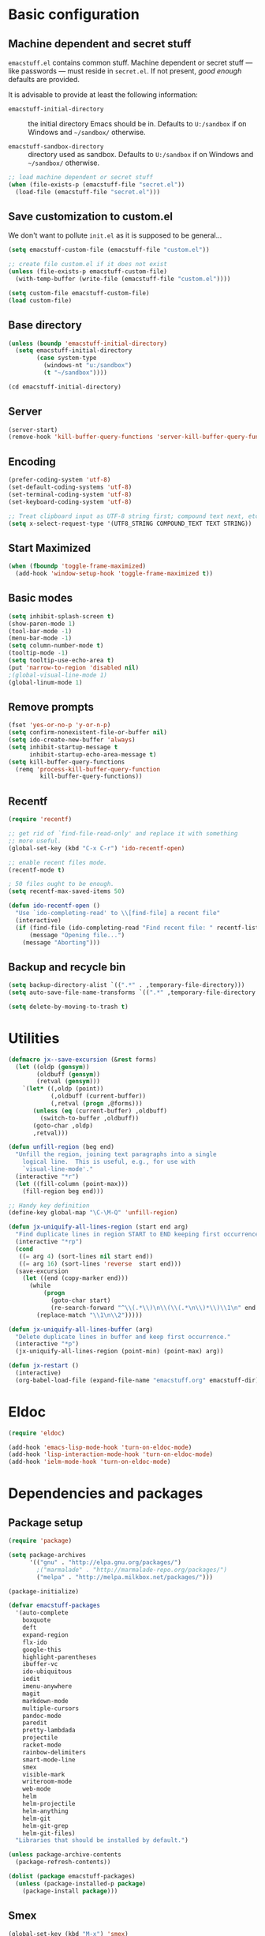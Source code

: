 #+SEQ_TODO: FIXME FIXED

* Basic configuration
** Machine dependent and secret stuff

=emacstuff.el= contains common stuff. Machine dependent or secret
stuff --- like passwords --- must reside in =secret.el=. If not
present, /good enough/ defaults are provided.

It is advisable to provide at least the following information:

  - =emacstuff-initial-directory= :: the initial directory Emacs
       should be in. Defaults to =U:/sandbox= if on Windows and
       =~/sandbox/= otherwise.

  - =emacstuff-sandbox-directory= :: directory used as
       sandbox. Defaults to =U:/sandbox= if on Windows and
       =~/sandbox/= otherwise.

#+begin_src emacs-lisp
  ;; load machine dependent or secret stuff
  (when (file-exists-p (emacstuff-file "secret.el"))
    (load-file (emacstuff-file "secret.el")))
#+end_src
** Save customization to custom.el
   We don't want to pollute =init.el= as it is supposed to be
   general...

#+begin_src emacs-lisp
  (setq emacstuff-custom-file (emacstuff-file "custom.el"))

  ;; create file custom.el if it does not exist
  (unless (file-exists-p emacstuff-custom-file)
    (with-temp-buffer (write-file (emacstuff-file "custom.el"))))

  (setq custom-file emacstuff-custom-file)
  (load custom-file)
#+end_src
** Base directory
#+begin_src emacs-lisp
  (unless (boundp 'emacstuff-initial-directory)
    (setq emacstuff-initial-directory
          (case system-type
            (windows-nt "u:/sandbox")
            (t "~/sandbox"))))

  (cd emacstuff-initial-directory)
#+end_src
** Server
#+begin_src emacs-lisp
  (server-start)
  (remove-hook 'kill-buffer-query-functions 'server-kill-buffer-query-function)
#+end_src
** Encoding
#+begin_src emacs-lisp
  (prefer-coding-system 'utf-8)
  (set-default-coding-systems 'utf-8)
  (set-terminal-coding-system 'utf-8)
  (set-keyboard-coding-system 'utf-8)

  ;; Treat clipboard input as UTF-8 string first; compound text next, etc.
  (setq x-select-request-type '(UTF8_STRING COMPOUND_TEXT TEXT STRING))
#+end_src
** Start Maximized
#+begin_src emacs-lisp
  (when (fboundp 'toggle-frame-maximized)
    (add-hook 'window-setup-hook 'toggle-frame-maximized t))
#+end_src
** Basic modes
#+begin_src emacs-lisp
  (setq inhibit-splash-screen t)
  (show-paren-mode 1)
  (tool-bar-mode -1)
  (menu-bar-mode -1)
  (setq column-number-mode t)
  (tooltip-mode -1)
  (setq tooltip-use-echo-area t)
  (put 'narrow-to-region 'disabled nil)
  ;(global-visual-line-mode 1)
  (global-linum-mode 1)
#+end_src
** Remove prompts
#+begin_src emacs-lisp
  (fset 'yes-or-no-p 'y-or-n-p)
  (setq confirm-nonexistent-file-or-buffer nil)
  (setq ido-create-new-buffer 'always)
  (setq inhibit-startup-message t
        inhibit-startup-echo-area-message t)
  (setq kill-buffer-query-functions
    (remq 'process-kill-buffer-query-function
           kill-buffer-query-functions))
#+end_src
** Recentf
#+begin_src emacs-lisp
  (require 'recentf)

  ;; get rid of `find-file-read-only' and replace it with something
  ;; more useful.
  (global-set-key (kbd "C-x C-r") 'ido-recentf-open)

  ;; enable recent files mode.
  (recentf-mode t)

  ; 50 files ought to be enough.
  (setq recentf-max-saved-items 50)

  (defun ido-recentf-open ()
    "Use `ido-completing-read' to \\[find-file] a recent file"
    (interactive)
    (if (find-file (ido-completing-read "Find recent file: " recentf-list))
        (message "Opening file...")
      (message "Aborting")))
#+end_src
** Backup and recycle bin
#+begin_src emacs-lisp
  (setq backup-directory-alist `((".*" . ,temporary-file-directory)))
  (setq auto-save-file-name-transforms `((".*" ,temporary-file-directory t)))

  (setq delete-by-moving-to-trash t)
#+end_src
* Utilities
#+begin_src emacs-lisp
  (defmacro jx--save-excursion (&rest forms)
    (let ((oldp (gensym))
          (oldbuff (gensym))
          (retval (gensym)))
      `(let* ((,oldp (point))
              (,oldbuff (current-buffer))
              (,retval (progn ,@forms)))
         (unless (eq (current-buffer) ,oldbuff)
           (switch-to-buffer ,oldbuff))
         (goto-char ,oldp)
         ,retval)))

  (defun unfill-region (beg end)
    "Unfill the region, joining text paragraphs into a single
      logical line.  This is useful, e.g., for use with
      `visual-line-mode'."
    (interactive "*r")
    (let ((fill-column (point-max)))
      (fill-region beg end)))

  ;; Handy key definition
  (define-key global-map "\C-\M-Q" 'unfill-region)

  (defun jx-uniquify-all-lines-region (start end arg)
    "Find duplicate lines in region START to END keeping first occurrence."
    (interactive "*rp")
    (cond
     ((= arg 4) (sort-lines nil start end))
     ((= arg 16) (sort-lines 'reverse  start end)))
    (save-excursion
      (let ((end (copy-marker end)))
        (while
            (progn
              (goto-char start)
              (re-search-forward "^\\(.*\\)\n\\(\\(.*\n\\)*\\)\\1\n" end t))
          (replace-match "\\1\n\\2")))))

  (defun jx-uniquify-all-lines-buffer (arg)
    "Delete duplicate lines in buffer and keep first occurrence."
    (interactive "*p")
    (jx-uniquify-all-lines-region (point-min) (point-max) arg))

  (defun jx-restart ()
    (interactive)
    (org-babel-load-file (expand-file-name "emacstuff.org" emacstuff-dir)))
#+end_src
* Eldoc
#+begin_src emacs-lisp
  (require 'eldoc)

  (add-hook 'emacs-lisp-mode-hook 'turn-on-eldoc-mode)
  (add-hook 'lisp-interaction-mode-hook 'turn-on-eldoc-mode)
  (add-hook 'ielm-mode-hook 'turn-on-eldoc-mode)
#+end_src
* Dependencies and packages
** Package setup
#+begin_src emacs-lisp
  (require 'package)

  (setq package-archives
        '(("gnu" . "http://elpa.gnu.org/packages/")
          ;("marmalade" . "http://marmalade-repo.org/packages/")
          ("melpa" . "http://melpa.milkbox.net/packages/")))

  (package-initialize)

  (defvar emacstuff-packages
    '(auto-complete
      boxquote
      deft
      expand-region
      flx-ido
      google-this
      highlight-parentheses
      ibuffer-vc
      ido-ubiquitous
      iedit
      imenu-anywhere
      magit
      markdown-mode
      multiple-cursors
      pandoc-mode
      paredit
      pretty-lambdada
      projectile
      racket-mode
      rainbow-delimiters
      smart-mode-line
      smex
      visible-mark
      writeroom-mode
      web-mode
      helm
      helm-projectile
      helm-anything
      helm-git
      helm-git-grep
      helm-git-files)
    "Libraries that should be installed by default.")

  (unless package-archive-contents
    (package-refresh-contents))

  (dolist (package emacstuff-packages)
    (unless (package-installed-p package)
      (package-install package)))
#+end_src
** Smex
#+begin_src emacs-lisp
  (global-set-key (kbd "M-x") 'smex)
  (global-set-key (kbd "M-X") 'smex-major-mode-commands)

  ;; Old M-x.
  (global-set-key (kbd "C-c C-c M-x") 'execute-extended-command)
  #+end_src
** Paredit
#+begin_src emacs-lisp
  (autoload 'enable-paredit-mode "paredit" "Turn on pseudo-structural editing of Lisp code." t)
  (add-hook 'emacs-lisp-mode-hook       #'enable-paredit-mode)
  (add-hook 'eval-expression-minibuffer-setup-hook #'enable-paredit-mode)
  (add-hook 'ielm-mode-hook             #'enable-paredit-mode)
  (add-hook 'lisp-mode-hook             #'enable-paredit-mode)
  (add-hook 'lisp-interaction-mode-hook #'enable-paredit-mode)
  (add-hook 'scheme-mode-hook           #'enable-paredit-mode)
  (add-hook 'racket-mode-hook           #'enable-paredit-mode)
  
  ; Eldoc
  (eldoc-add-command
   'paredit-backward-delete
   'paredit-close-round)
#+end_src
** Iedit
#+begin_src emacs-lisp
  (require 'iedit)

  (global-set-key (kbd "C-<f8>") 'iedit-mode)
#+end_src
** Auto-complete
#+begin_src emacs-lisp
  (require 'auto-complete-config)
  (ac-config-default)
#+end_src
** Markdown-mode
#+begin_src emacs-lisp
  (autoload 'markdown-mode "markdown-mode"
     "Major mode for editing Markdown files" t)
  (add-to-list 'auto-mode-alist '("\\.text\\'" . markdown-mode))
  (add-to-list 'auto-mode-alist '("\\.markdown\\'" . markdown-mode))
  (add-to-list 'auto-mode-alist '("\\.md\\'" . markdown-mode))

  (add-hook 'markdown-mode-hook 'pandoc-mode)
#+end_src
** Multiple cursors
#+begin_src emacs-lisp
  (global-set-key (kbd "<f8> m b") 'mc/edit-beginnings-of-lines)
  (global-set-key (kbd "<f8> m e") 'mc/edit-ends-of-lines)
  (global-set-key (kbd "<f8> m a") 'mc/mark-all-dwim)
  (global-set-key (kbd "C->") 'mc/mark-next-like-this)
  (global-set-key (kbd "C-<") 'mc/mark-previous-like-this)
#+end_src
** Pretty lambda
#+begin_src emacs-lisp
  (require 'pretty-lambdada)
  (add-to-list 'pretty-lambda-auto-modes 'racket-mode)
  (pretty-lambda-for-modes)
#+end_src
** RainbowDelimiters
   #+begin_src emacs-lisp
     (require 'rainbow-delimiters)
     (add-hook 'racket-mode-hook 'rainbow-delimiters-mode)
   #+END_SRC
** Smart mode line
#+begin_src emacs-lisp
  (sml/setup)
#+end_src
** Expand region
#+begin_src emacs-lisp
  (require 'expand-region)
  (global-set-key (kbd "C-=") 'er/expand-region)
#+end_src
** Google this
#+begin_src emacs-lisp
  (google-this-mode 1)
#+end_src
** Writeroom-mode
#+begin_src emacs-lisp
  (global-set-key (kbd "M-<f1>") 'writeroom-mode)
#+end_src

* Vendor directory
#+begin_src emacs-lisp
  (defvar emacstuff-vendor-dir (expand-file-name "vendor" emacstuff-dir))

  (when (file-exists-p emacstuff-vendor-dir)
    (add-to-list 'load-path emacstuff-vendor-dir)
    (dolist (project (directory-files emacstuff-vendor-dir t "\\w+"))
      (when (file-directory-p project)
        (add-to-list 'load-path project))))
#+end_src
* Occur
#+begin_src emacs-lisp
  (eval-when-compile
    (require 'cl))

  (defun get-buffers-matching-mode (mode)
    "Returns a list of buffers where their major-mode is equal to MODE"
    (let ((buffer-mode-matches '()))
     (dolist (buf (buffer-list))
       (with-current-buffer buf
         (if (eq mode major-mode)
             (add-to-list 'buffer-mode-matches buf))))
     buffer-mode-matches))

  (defun multi-occur-in-this-mode ()
    "Show all lines matching REGEXP in buffers with this major mode."
    (interactive)
    (multi-occur
     (get-buffers-matching-mode major-mode)
     (car (occur-read-primary-args))))


  (global-set-key (kbd "C-<f1>") 'occur)

  ;; global key for `multi-occur-in-this-mode' - you should change this.
  (global-set-key (kbd "C-<f2>") 'multi-occur-in-this-mode)
#+END_SRC
* Ido
#+begin_src emacs-lisp
  (when (> emacs-major-version 21)
    (ido-mode t)
    (setq ido-enable-prefix nil
          ido-enable-flex-matching t
          ido-use-faces nil
          ido-create-new-buffer 'always
          ido-use-filename-at-point t
          ido-max-prospects 10))

  (require 'flx-ido)

  (setq ido-everywhere t)
  (flx-ido-mode 1)
  (setq ido-max-directory-size 100000)
  (ido-mode 'both)
  (setq ido-enable-flex-matching t
        ido-use-virtual-buffers t)
  (setq ido-default-file-method 'selected-window)
  (setq ido-default-buffer-method 'selected-window)

  (defun jx--prepare-files-for-ido (files)
    (cl-labels ((make (file)
                      (cons file
                            (nreverse
                             (split-string (expand-file-name file) "/"))))
                (file (x) (car x))
                (head (x) (cadr x))
                (tail (x) (cddr x))
                (pop-head (x)
                          (let ((tail (tail x)))
                            (setf (cdr x) tail))
                          x))
      (let ((xs (mapcar #'make files))
            (table (make-hash-table :test #'equal))
            (final nil))
        (dolist (x xs)
          (let ((key (head x)))
            (push (pop-head x) (gethash key table))))
        (loop
         while (> (hash-table-count table) 0)
         do
         (maphash (lambda (key value)
                    (when (= (length value) 1)
                      (let ((x (first value)))
                        (push (cons key (file x)) final))
                      (remhash key table))) table)
         (maphash (lambda (key value)
                    (when (> (length value) 1)
                      (dolist (x value)
                        (let ((new-key (format "%s/%s" (head x) key)))
                          (push (pop-head x) (gethash new-key table))))
                      (remhash key table))) table))
        final)))

  (defun jx--completing-read-file/short-path (prompt files)
    (let* ((options (jx--prepare-files-for-ido files))
           (option-list (mapcar #'first options))
           (selection (ido-completing-read prompt option-list nil t)))
      (when selection
        (cdr (assoc selection options)))))

  (defun jx--completing-read-file (prompt files &optional full-path)
    (or (and full-path (ido-completing-read prompt files nil t))
        (jx--completing-read-file/short-path prompt files)))

#+end_src
* Deft
#+begin_src emacs-lisp
  (setq deft-auto-save-interval 0)

  (defvar jx--deft-dir "~/Dropbox/Pessoal/deft/")

  (defun jx--deft (dir extension mode)
    (setq deft-directory (expand-file-name dir jx--deft-dir))
    (setq deft-use-filename-as-title t)
    (setq deft-extension extension)
    (setq deft-text-mode mode)
    (deft)
    (deft-refresh))

  (global-set-key (kbd "<f7>") (lambda () (interactive) (jx--deft "org" "gpg" 'org-mode)))
  (global-set-key (kbd "M-<f7>") (lambda () (interactive) (jx--deft "md" "gpg" 'markdown-mode)))
#+end_src
* Racket mode
#+begin_src emacs-lisp
  (require 'racket-mode)

  (defun racket-repl--bol ()
    (interactive)
    (when (= (point) (comint-bol)) (beginning-of-line)))

  (defun racket-repl--last-prompt-end ()
    (cond ((and (boundp 'comint-last-prompt) (markerp (cdr comint-last-prompt)))
           (marker-position (cdr comint-last-prompt)))
          ((and (boundp 'comint-last-prompt-overlay) comint-last-prompt-overlay)
           (overlay-end comint-last-prompt-overlay))
          (t (save-excursion (racket-repl--bol) (point)))))

  (defun racket-repl--last-prompt-start ()
    (cond ((and (boundp 'comint-last-prompt) (markerp (car comint-last-prompt)))
           (marker-position (car comint-last-prompt)))
          ((and (boundp 'comint-last-prompt-overlay) comint-last-prompt-overlay)
           (overlay-start comint-last-prompt-overlay))
          (t (save-excursion (racket-repl--bol) (point)))))

  (defun racket-repl-clear-buffer ()
    "Delete the output generated by the scheme process."
    (interactive)
    (let ((inhibit-read-only t))
      (delete-region (point-min) (racket-repl--last-prompt-start))
      (when (< (point) (racket-repl--last-prompt-end))
        (goto-char (racket-repl--last-prompt-end)))
      (recenter t)))

  (defun racket-clear-repl-buffer ()
    (interactive)
    (when (boundp 'racket--repl-buffer-name)
      (jx--save-excursion
       (switch-to-buffer racket--repl-buffer-name)
       (racket-repl-clear-buffer))))

  (define-key racket-repl-mode-map "\C-c\M-o" 'racket-repl-clear-buffer)
  (define-key racket-mode-map "\C-c\M-o" 'racket-clear-repl-buffer)
#+END_SRC
* View mode
#+begin_src emacs-lisp
  ;; view docs
  (fset 'doc-prev "\C-xo\C-x[\C-xo")
  (fset 'doc-next "\C-xo\C-x]\C-xo")
  (global-set-key (kbd "M-[") 'doc-prev)
  (global-set-key (kbd "M-]") 'doc-next)
#+end_src
* Spelling
#+begin_src emacs-lisp
  (dolist (hook '(text-mode-hook))
    (add-hook hook (lambda () (flyspell-mode 1))))

  (dolist (hook '(racket-mode-hook java-mode-hook lisp-mode-hook))
      (add-hook hook (lambda () (flyspell-prog-mode))))

  (dolist (hook '(magit-auto-revert magit-mode change-log-mode-hook log-edit-mode-hook))
    (add-hook hook (lambda () (flyspell-mode -1))))

  (let ((langs '("brasileiro" "american")))
    (setq lang-ring (make-ring (length langs)))
    (dolist (elem langs) (ring-insert lang-ring elem)))

  (defun jx--cycle-ispell-languages ()
    (interactive)
    (let ((lang (ring-ref lang-ring -1)))
      (ring-insert lang-ring lang)
      (ispell-change-dictionary lang)))

  (global-set-key [f6] 'jx--cycle-ispell-languages)
#+end_src

* Sandbox and Scratch
#+begin_src emacs-lisp
  (unless (boundp 'emacstuff-sandbox-directory)
    (setq emacstuff-sandbox-directory
          (case system-type
            (windows-nt "u:/sandbox")
            (t "~/sandbox"))))

  (defsubst jx--sandbox-file (file)
    (expand-file-name file emacstuff-sandbox-directory))

  (defun jx-sandbox-general (arg ext)
    (interactive "P\nsExtension: ")
    (find-file
     (jx--sandbox-file
      (cond
       ((equalp arg '()) (concat "sandbox." ext))
       ((equalp arg '(4))
        (concat (format-time-string "sandbox-%Y-%m-%d.") ext))
       ((equalp arg '(16))
        (concat "sandbox-" (org-read-date) "." ext))))))

  (defun jx--sandbox-racket ()
    (interactive)
    (jx-sandbox-general nil "rkt"))

  (defun jx--scratch ()
    (interactive)
    (switch-to-buffer "*scratch*"))

  (global-set-key (kbd "<f9> <f9>") 'jx-sandbox-general)
  (global-set-key (kbd "<f9> r") 'jx--sandbox-racket)
  (global-set-key (kbd "<f9> s") 'jx--scratch)

#+end_src
* Org-mode
** Agenda
#+begin_src emacs-lisp
  (setq org-agenda-archives-mode nil)
  (setq org-agenda-skip-comment-trees nil)
  (setq org-agenda-skip-function nil)

  (global-set-key (kbd "<f9> a s") 'jx-ido-find-agenda-file)

  (defun jx-ido-find-agenda-file (full-path)
    (interactive "P")
    (let ((file (jx--completing-read-file "Agenda file: " (org-agenda-files t 'ifmode) full-path)))
      (when file
        (find-file file))))
#+end_src
** Archive
#+begin_src emacs-lisp
  (setq org-archive-mark-done nil)
  (setq org-archive-location "%s_archive::* Archived Tasks")
#+end_src
** Loggin stuff
#+begin_src emacs-lisp
  (setq org-log-done (quote time))
  (setq org-log-into-drawer t)
  (setq org-log-state-notes-insert-after-drawers nil)
#+end_src
** Custom agendas
#+begin_src emacs-lisp
  ;; Do not dim blocked tasks
  (setq org-agenda-dim-blocked-tasks nil)

  ;; Compact the block agenda view
  (setq org-agenda-compact-blocks t)

  ;; Custom agenda command definitions
  (setq org-agenda-custom-commands
        '(("b" "New Backlog Items" tags-todo "new"
           ((org-agenda-overriding-header "New Backlog Items")
            (org-tags-match-list-sublevels nil)))
          (" " "Agenda"
           (;(agenda "Cockpit" nil)
            (todo "NEXT"
                  ((org-agenda-overriding-header "In Progress")
                   (org-agenda-skip-function '(jx--org-agenda-skip-tags "new" "REFILE"))))
            (todo "TODO"
                  ((org-agenda-overriding-header "Backlog")
                   (org-agenda-skip-function '(jx--org-agenda-skip-tags "new" "REFILE"))))
            (tags "new"
                  ((org-agenda-overriding-header "New Backlog Items")
                   (org-tags-match-list-sublevels nil)
                                          ;(org-agenda-skip-function '(jx--org-agenda-skip-tags "REFILE"))
                   (org-agenda-hide-tags-regexp "new")))
            (todo "WAITING"
                  ((org-agenda-overriding-header "Waiting...")
                   (org-agenda-skip-function '(jx--org-agenda-skip-tags "new" "REFILE"))
                   (org-agenda-hide-tags-regexp "WAITING")))
            (tags "REFILE"
                  ((org-agenda-overriding-header "Tasks to Refile")
                   (org-tags-match-list-sublevels nil)
                   (org-agenda-hide-tags-regexp "REFILE")))
            (tags "-REFILE/"
                  ((org-agenda-overriding-header "Tasks to Archive")
                   (org-agenda-skip-function 'jx--skip-non-archivable-tasks)
                   (org-tags-match-list-sublevels nil)))
            (todo "HOLD"
                  ((org-agenda-overriding-header "On hold")
                   (org-agenda-hide-tags-regexp "HOLD"))))
           nil)))

  (defun jx--org-agenda-skip-tags (&rest tags)
    "Skip entry that contains at least one tag in tags"
    (let ((next-headline (save-excursion (or (outline-next-heading) (point-max)))))
      (if (intersection tags (org-get-tags-at) :test #'string-equal)
          next-headline
        nil)))

  (defun jx--skip-non-archivable-tasks ()
    "Skip trees that are not available for archiving"
    (save-restriction
      (widen)
      ;; Consider only tasks with done todo headings as archivable candidates
      (let ((next-headline (save-excursion (or (outline-next-heading) (point-max))))
            (subtree-end (save-excursion (org-end-of-subtree t))))
        (if (member (org-get-todo-state) org-todo-keywords-1)
            (if (member (org-get-todo-state) org-done-keywords)
                (let* ((daynr (string-to-int (format-time-string "%d" (current-time))))
                       (a-month-ago (* 60 60 24 (+ daynr 1)))
                       (last-month (format-time-string "%Y-%m-" (time-subtract (current-time) (seconds-to-time a-month-ago))))
                       (this-month (format-time-string "%Y-%m-" (current-time)))
                       (subtree-is-current (save-excursion
                                             (forward-line 1)
                                             (and (< (point) subtree-end)
                                                  (re-search-forward (concat last-month "\\|" this-month) subtree-end t)))))
                  (if subtree-is-current
                      subtree-end ; Has a date in this month or last month, skip it
                    nil))  ; available to archive
              (or subtree-end (point-max)))
          next-headline))))

  (defun jx--org-auto-exclude-function (tag)
    "Automatic task exclusion in the agenda with / RET"
    (and (cond
          ((string= tag "hold") t))
         (concat "-" tag)))

  (setq org-agenda-auto-exclude-function 'jx--org-auto-exclude-function)
#+end_src
** Directories
#+begin_src emacs-lisp
  (setq org-directory "~/.org")
  (setq org-default-notes-file "~/.org/refile.org")
#+end_src

** TODO Keywords
#+begin_src emacs-lisp
  (setq org-todo-keywords
        '((sequence "TODO(t)" "NEXT(n)" "|" "DONE(d)")
          (sequence "WAITING(w@/!)" "HOLD(h@/!)" "|" "CANCELLED(c@/!)" "PHONE" "MEETING")))

  (setq org-todo-keyword-faces
        (quote (("TODO" :foreground "red" :weight bold)
                ("NEXT" :foreground "blue" :weight bold)
                ("DONE" :foreground "forest green" :weight bold)
                ("WAITING" :foreground "orange" :weight bold)
                ("HOLD" :foreground "magenta" :weight bold)
                ("CANCELLED" :foreground "forest green" :weight bold)
                ("MEETING" :foreground "forest green" :weight bold)
                ("PHONE" :foreground "forest green" :weight bold))))

  (setq org-use-fast-todo-selection t)
  (setq org-treat-S-cursor-todo-selection-as-state-change nil)
#+end_src
** TODO state triggers
#+begin_src emacs-lisp
  (setq org-todo-state-tags-triggers
        '(("CANCELLED" ("CANCELLED" . t))
          ("WAITING" ("WAITING" . t))
          ("HOLD" ("WAITING") ("HOLD" . t))
          (done ("WAITING") ("HOLD"))
          ("TODO" ("WAITING") ("CANCELLED") ("HOLD"))
          ("NEXT" ("WAITING") ("CANCELLED") ("HOLD"))
          ("DONE" ("WAITING") ("CANCELLED") ("HOLD"))))
#+end_src
** Capture
#+begin_src emacs-lisp
  ;; Capture templates for: TODO tasks, Notes, appointments, phone calls, meetings, and org-protocol
  (setq org-capture-templates
        '(("t" "todo" entry (file "~/.org/refile.org")
           "* TODO %?\n  %U\n  %a\n")
          ("r" "respond" entry (file "~/.org/refile.org")
           "* NEXT Respond to %:from on %:subject\nSCHEDULED: %t\n%U\n%a\n")
          ("n" "note" entry (file "~/.org/refile.org")
           "* %? :NOTE:\n%U\n%a\n")
          ("j" "Journal" entry (file+datetree "~/.org/diary.org")
           "* %?\n%U\n")
          ("w" "org-protocol" entry (file "~/.org/refile.org")
           "* TODO Review %c\n%U\n")
          ("m" "Meeting" entry (file "~/.org/refile.org")
           "* MEETING with %? :MEETING:\n%U")
          ("p" "Phone call" entry (file "~/.org/refile.org")
           "* PHONE %? :PHONE:\n%U")
          ("h" "Habit" entry (file "~/.org/refile.org")
           "* NEXT %?\n%U\n%a\nSCHEDULED: %(format-time-string \"<%Y-%m-%d %a .+1d/3d>\")\n:PROPERTIES:\n:STYLE: habit\n:REPEAT_TO_STATE: NEXT\n:END:\n")))
#+end_src
#+begin_src emacs-lisp
  ;; Remove empty LOGBOOK drawers on clock out
  (defun jx--remove-empty-drawer-on-clock-out ()
    (interactive)
    (save-excursion
      (beginning-of-line 0)
      (org-remove-empty-drawer-at (point))))

  (add-hook 'org-clock-out-hook 'jx--remove-empty-drawer-on-clock-out 'append)
#+end_src

** Refile
#+begin_src emacs-lisp
  ; Targets include this file and any file contributing to the agenda - up to 9 levels deep
  (setq org-refile-targets (quote ((nil :maxlevel . 9)
                                   (org-agenda-files :maxlevel . 9))))

  ; Use full outline paths for refile targets - we file directly with IDO
  (setq org-refile-use-outline-path t)

  ; Targets complete directly with IDO
  (setq org-outline-path-complete-in-steps nil)

  ; Allow refile to create parent tasks with confirmation
  (setq org-refile-allow-creating-parent-nodes (quote confirm))

  ; Use IDO for both buffer and file completion and ido-everywhere to t
  (setq org-completion-use-ido t)
  (setq ido-everywhere t)
  (setq ido-max-directory-size 100000)
  (ido-mode (quote both))
  ; Use the current window when visiting files and buffers with ido
  (setq ido-default-file-method 'selected-window)
  (setq ido-default-buffer-method 'selected-window)
  ; Use the current window for indirect buffer display
  (setq org-indirect-buffer-display 'current-window)

  ;;;; Refile settings
  ; Exclude DONE state tasks from refile targets
  (defun jx--verify-refile-target ()
    "Exclude todo keywords with a done state from refile targets"
    (not (member (nth 2 (org-heading-components)) org-done-keywords)))

  (setq org-refile-target-verify-function 'jx--verify-refile-target)
#+END_SRC
** Skeletons
#+begin_src emacs-lisp
  ;; Enable abbrev-mode
  (add-hook 'org-mode-hook (lambda () (abbrev-mode 1)))

  ;; Skeletons
  ;;
  ;; sblk - Generic block #+begin_FOO .. #+end_FOO
  (define-skeleton skel-org-block
    "Insert an org block, querying for type."
    "Type: "
    "#+begin_" str "\n"
    _ - \n
    "#+end_" str "\n")

  (define-abbrev org-mode-abbrev-table "sblk" "" 'skel-org-block)

  ;; selisp - Emacs Lisp source block
  (define-skeleton skel-org-block-elisp
    "Insert a org emacs-lisp block"
    ""
    "#+begin_src emacs-lisp\n"
    _ - \n
    "#+end_src\n")

  (define-abbrev org-mode-abbrev-table "selisp" "" 'skel-org-block-elisp)
#+end_src
** Structure
#+begin_src emacs-lisp
  (setq org-structure-template-alist
        '(("s" "#+begin_src ?\n\n#+end_src")
          ("e" "#+begin_example\n?\n#+end_example")
          ("q" "#+begin_quote\n?\n#+end_quote")
          ("v" "#+begin_verse\n?\n#+end_verse")
          ("v" "#+begin_verbatim\n?\n#+end_verbatim")
          ("c" "#+begin_center\n?\n#+end_center")
          ("l" "#+begin_latex\n?\n#+end_latex")
          ("l" "#+latex: ")
          ("h" "#+begin_html\n?\n#+end_html")
          ("h" "#+html: ")
          ("a" "#+begin_ascii\n?\n#+end_ascii")
          ("a" "#+ascii: ")
          ("i" "#+index: ?")
          ("i" "#+include: %file ?")))
#+end_src
** Key bindings
#+begin_src emacs-lisp
  (global-set-key (kbd "<f12>") 'org-agenda)
  (global-set-key (kbd "<f8> s") 'org-save-all-org-buffers)
  (global-set-key (kbd "<f8> <f8>") 'org-narrow-to-subtree)

  ;; Org capture
  (global-set-key (kbd "C-c c") 'org-capture)
#+end_src
* Encryption
#+begin_src emacs-lisp
  (require 'epa-file)

  (defun jx-insert-encrypt-to-line ()
    (interactive)
    (insert
     (concat "-*- epa-file-encrypt-to: (\""
             user-mail-address
             "\") -*-")))

  (global-set-key (kbd "C-x x") 'jx-insert-encrypt-to-line)
#+end_src
* Misc
#+begin_src emacs-lisp
  (setq next-line-add-newlines t)
  (visible-mark-mode 1)
  (require 'imenu)
  (global-set-key (kbd "M-i") 'imenu-anywhere)
#+END_SRC

#+begin_src emacs-lisp
  (setq echo-keystrokes 0.1
        use-dialog-box nil
        visible-bell t)

  (mapcar
    (lambda (s) (put s 'racket-indent-function 'defun))
   '(arguments))

  (mapcar
   (lambda (s) (put s 'racket-indent-function 2))
   '(parameterize-from-config struct))
#+end_SRC
* Indentation and buffer cleanup
#+begin_src emacs-lisp
  (defun jx-untabify-buffer ()
    (interactive)
    (untabify (point-min) (point-max)))

  (defun jx-indent-buffer ()
    (interactive)
    (indent-region (point-min) (point-max)))

  (defun jx-cleanup-buffer ()
    "Perform a bunch of operations on the whitespace content of a buffer."
    (interactive)
    (jx-indent-buffer)
    (jx-untabify-buffer)
    (delete-trailing-whitespace))

  (defun jx-cleanup-region (beg end)
    "Remove tmux artifacts from region."
    (interactive "r")
    (dolist (re '("\\\\│\·*\n" "\W*│\·*"))
      (replace-regexp re "" nil beg end)))

  (global-set-key (kbd "C-x M-t") 'jx-cleanup-region)
  (global-set-key (kbd "C-c n") 'jx-cleanup-buffer)

  (setq-default show-trailing-whitespace t)

  (dolist (mode '(racket-repl-mode))
    (add-hook (intern (format "%s-hook" mode))
              (lambda () (setq-local show-trailing-whitespace nil))))
#+end_src
* Power Lisp
#+begin_src emacs-lisp
  (setq lisp-modes '(lisp-mode
                     emacs-lisp-mode
                     common-lisp-mode
                     scheme-mode
                     racket-mode
                     clojure-mode))

  (defvar lisp-power-map (make-keymap))
  (define-minor-mode lisp-power-mode "Fix keybindings; add power."
    :lighter " (power)"
    :keymap lisp-power-map
    (paredit-mode t))
  (define-key lisp-power-map [delete] 'paredit-forward-delete)
  (define-key lisp-power-map [backspace] 'paredit-backward-delete)

  (defun jx--engage-lisp-power ()
    (lisp-power-mode t))

  (dolist (mode lisp-modes)
    (add-hook (intern (format "%s-hook" mode))
              #'jx--engage-lisp-power))
#+end_src
* Web-mode
#+begin_src emacs-lisp
  (require 'web-mode)

  (add-to-list 'auto-mode-alist '("\\.phtml\\'" . web-mode))
  (add-to-list 'auto-mode-alist '("\\.tpl\\.php\\'" . web-mode))
  (add-to-list 'auto-mode-alist '("\\.[agj]sp\\'" . web-mode))
  (add-to-list 'auto-mode-alist '("\\.as[cp]x\\'" . web-mode))
  (add-to-list 'auto-mode-alist '("\\.erb\\'" . web-mode))
  (add-to-list 'auto-mode-alist '("\\.mustache\\'" . web-mode))
  (add-to-list 'auto-mode-alist '("\\.djhtml\\'" . web-mode))
  (add-to-list 'auto-mode-alist '("\\.html?\\'" . web-mode))

  (setq web-mode-engines-alist
        '(("php"    . "\\.phtml\\'")
          ("blade"  . "\\.blade\\."))
        )

  (defun jx--web-mode-hook ()
    "Hooks for Web mode."
    (setq web-mode-markup-indent-offset 2)
    (setq tab-width 4)
    (setq web-mode-css-indent-offset 2)
    (setq web-mode-code-indent-offset 2)
    (define-key web-mode-map (kbd "C-n") 'web-mode-tag-match))

  (add-hook 'web-mode-hook  'jx--web-mode-hook)
#+end_src

* Projectile
#+begin_src emacs-lisp
  (projectile-global-mode)
  (setq projectile-indexing-method
        (case system-type
          (windows-nt 'alien)
          (t 'native)))

  (defun jx--projectile-project ()
    (projectile-completing-read
     "Projectile project: " (projectile-relevant-known-projects)))

  (require 'magit)
  (setq magit-last-seen-setup-instructions "1.4.0")

  (defun jx-magit-status (dir)
    (interactive
     (list (if current-prefix-arg
               (if (= 4 (prefix-numeric-value current-prefix-arg))
                   (jx--projectile-project)
                 (magit-read-top-dir nil))
             (or (magit-get-top-dir)
                 (jx--projectile-project)
                 (magit-read-top-dir nil)))))
    (magit-status dir))
#+end_src

* General key bindings
#+begin_src emacs-lisp
  (global-set-key (kbd "<f5>") (lambda () (interactive) (revert-buffer 'ignore-auto 'noconfirm)))
  (global-set-key (kbd "C-<f5>") (lambda () (interactive) (revert-buffer-with-coding-system 'utf-8 'force)))

  (global-set-key (kbd "<f1>") 'menu-bar-mode)

  (global-set-key (kbd "<f8> x e")
    (lambda ()
      (interactive)
      (find-file (emacstuff-file "emacstuff.org"))))

  (global-set-key (kbd "<f8> x x")
    (lambda ()
      (interactive)
      (kill-buffer "emacstuff.org")))

  (global-set-key (kbd "C-+") 'text-scale-increase)
  (global-set-key (kbd "C--") 'text-scale-decrease)

  (global-set-key (kbd "C-x g") 'jx-magit-status)

  (global-set-key (kbd "<f9> g") 'gnus)

  (global-set-key (kbd "C-;") 'comment-dwim)
#+end_src
* Aliases
#+begin_src emacs-lisp
  (defalias 'list-buffers 'ibuffer)
  (defalias 'jx-remove-duplicates 'jx-uniquify-all-lines-buffer)
  (defalias 'yes-or-no-p 'y-or-n-p)
#+end_src
* Specific settings
#+begin_src emacs-lisp
  (defvar emacstuff--user-settings-file (emacstuff-file (concat (user-login-name) ".org")))
  (when (file-exists-p emacstuff--user-settings-file)
    (org-babel-load-file emacstuff--user-settings-file))
#+end_src
* helm
#+begin_src emacs-lisp
  (require 'helm)
  (require 'helm-config)

  ;; The default "C-x c" is quite close to "C-x C-c", which quits Emacs.
  ;; Changed to "C-c h". Note: We must set "C-c h" globally, because we
  ;; cannot change `helm-command-prefix-key' once `helm-config' is loaded.
  (global-set-key (kbd "C-c h") 'helm-command-prefix)
  (global-unset-key (kbd "C-x c"))

  (define-key helm-map (kbd "<tab>") 'helm-execute-persistent-action) ; rebind tab to run persistent action
  (define-key helm-map (kbd "C-i") 'helm-execute-persistent-action) ; make TAB works in terminal
  (define-key helm-map (kbd "C-z")  'helm-select-action) ; list actions using C-z

  (when (executable-find "curl")
    (setq helm-google-suggest-use-curl-p t))

  (setq helm-split-window-in-side-p           t ; open helm buffer inside current window, not occupy whole other window
        helm-move-to-line-cycle-in-source     t ; move to end or beginning of source when reaching top or bottom of source.
        helm-ff-search-library-in-sexp        t ; search for library in `require' and `declare-function' sexp.
        helm-scroll-amount                    8 ; scroll 8 lines other window using M-<next>/M-<prior>
        helm-ff-file-name-history-use-recentf t)

  (helm-mode 1)

  (global-set-key (kbd "M-x") 'helm-M-x)
  (global-set-key (kbd "M-y") 'helm-show-kill-ring)

  (global-set-key (kbd "C-x b") 'helm-mini)
  (setq helm-buffers-fuzzy-matching t
        helm-recentf-fuzzy-match    t
	helm-M-x-fuzzy-match        t)

  (global-set-key (kbd "C-x C-f") 'helm-find-files)

  (global-set-key (kbd "M-i") 'helm-semantic-or-imenu)
  (setq helm-semantic-fuzzy-match t
        helm-imenu-fuzzy-match    t)
#+end_src

